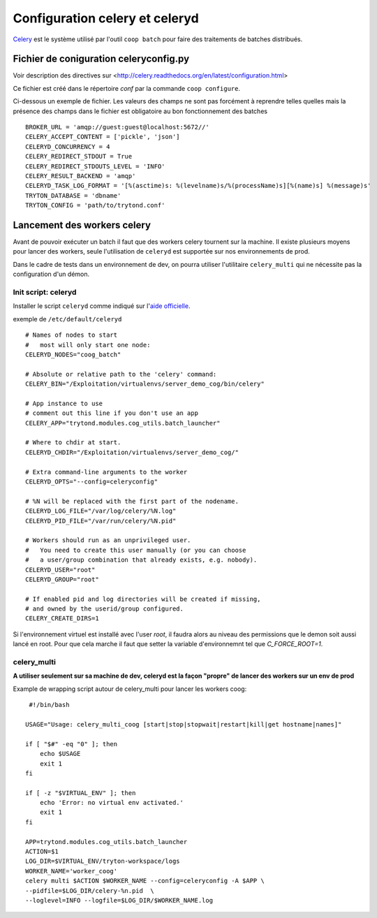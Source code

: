 Configuration celery et celeryd
===============================

`Celery`_ est le système utilisé par l'outil ``coop batch`` pour faire des traitements de batches distribués.

.. _Celery: http://celery.readthedocs.org/en/latest/

Fichier de coniguration celeryconfig.py
---------------------------------------

Voir description des directives sur <http://celery.readthedocs.org/en/latest/configuration.html>

Ce fichier est créé dans le répertoire *conf* par la commande
``coop configure``.

Ci-dessous un exemple de fichier.
Les valeurs des champs ne sont pas forcément à reprendre telles quelles mais la présence des champs dans le fichier est obligatoire au bon fonctionnement des batches ::

    BROKER_URL = 'amqp://guest:guest@localhost:5672//'
    CELERY_ACCEPT_CONTENT = ['pickle', 'json']
    CELERYD_CONCURRENCY = 4
    CELERY_REDIRECT_STDOUT = True
    CELERY_REDIRECT_STDOUTS_LEVEL = 'INFO'
    CELERY_RESULT_BACKEND = 'amqp'
    CELERYD_TASK_LOG_FORMAT = '[%(asctime)s: %(levelname)s/%(processName)s][%(name)s] %(message)s'
    TRYTON_DATABASE = 'dbname'
    TRYTON_CONFIG = 'path/to/trytond.conf'

Lancement des workers celery
----------------------------

Avant de pouvoir exécuter un batch il faut que des workers celery tournent sur
la machine.
Il existe plusieurs moyens pour lancer des workers, seule l'utilisation de
``celeryd`` est supportée sur nos environnements de prod.

Dans le cadre de tests dans un environnement de dev, on pourra utiliser
l'utilitaire ``celery_multi`` qui ne nécessite pas la configuration d'un
démon.

Init script: celeryd
^^^^^^^^^^^^^^^^^^^^

Installer le script ``celeryd`` comme indiqué sur l'`aide officielle`_.

.. _aide officielle: http://celery.readthedocs.org/en/latest/tutorials/daemonizing.html#id7

exemple de ``/etc/default/celeryd`` ::

    # Names of nodes to start
    #   most will only start one node:
    CELERYD_NODES="coog_batch"

    # Absolute or relative path to the 'celery' command:
    CELERY_BIN="/Exploitation/virtualenvs/server_demo_cog/bin/celery"

    # App instance to use
    # comment out this line if you don't use an app
    CELERY_APP="trytond.modules.cog_utils.batch_launcher"

    # Where to chdir at start.
    CELERYD_CHDIR="/Exploitation/virtualenvs/server_demo_cog/"

    # Extra command-line arguments to the worker
    CELERYD_OPTS="--config=celeryconfig"

    # %N will be replaced with the first part of the nodename.
    CELERYD_LOG_FILE="/var/log/celery/%N.log"
    CELERYD_PID_FILE="/var/run/celery/%N.pid"

    # Workers should run as an unprivileged user.
    #   You need to create this user manually (or you can choose
    #   a user/group combination that already exists, e.g. nobody).
    CELERYD_USER="root"
    CELERYD_GROUP="root"

    # If enabled pid and log directories will be created if missing,
    # and owned by the userid/group configured.
    CELERY_CREATE_DIRS=1

Si l'environnement virtuel est installé avec l'user *root*, il faudra alors au
niveau des permissions que le demon soit aussi lancé en root. Pour que cela
marche il faut que setter la variable d'environnemnt tel que `C_FORCE_ROOT=1`.

celery_multi
^^^^^^^^^^^^

**A utiliser seulement sur sa machine de dev, celeryd est la façon "propre"
de lancer des workers sur un env de prod**

Example de wrapping script autour de celery_multi pour lancer les workers
coog::
     #!/bin/bash

    USAGE="Usage: celery_multi_coog [start|stop|stopwait|restart|kill|get hostname|names]"

    if [ "$#" -eq "0" ]; then
        echo $USAGE
        exit 1
    fi

    if [ -z "$VIRTUAL_ENV" ]; then
        echo 'Error: no virtual env activated.'
        exit 1
    fi

    APP=trytond.modules.cog_utils.batch_launcher
    ACTION=$1
    LOG_DIR=$VIRTUAL_ENV/tryton-workspace/logs
    WORKER_NAME='worker_coog'
    celery multi $ACTION $WORKER_NAME --config=celeryconfig -A $APP \
    --pidfile=$LOG_DIR/celery-%n.pid  \
    --loglevel=INFO --logfile=$LOG_DIR/$WORKER_NAME.log




